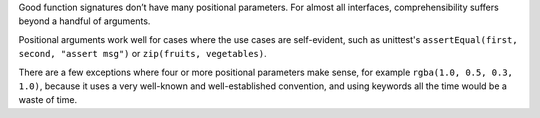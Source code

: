 Good function signatures don’t have many positional parameters. For almost all
interfaces, comprehensibility suffers beyond a handful of arguments.

Positional arguments work well for cases where the use cases are
self-evident, such as unittest's ``assertEqual(first, second, "assert msg")``
or ``zip(fruits, vegetables)``.

There are a few exceptions where four or more positional parameters make sense,
for example ``rgba(1.0, 0.5, 0.3, 1.0)``, because it uses a very well-known and
well-established convention, and using keywords all the time would be a waste
of time.
